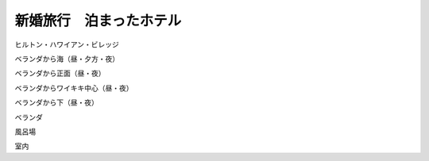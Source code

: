 ﻿新婚旅行　泊まったホテル
########################


ヒルトン・ハワイアン・ビレッジ


ベランダから海（昼・夕方・夜）



ベランダから正面（昼・夜）


ベランダからワイキキ中心（昼・夜）


ベランダから下（昼・夜）


ベランダ

風呂場

室内





.. author:: mkouhei
.. categories:: 
.. tags::



